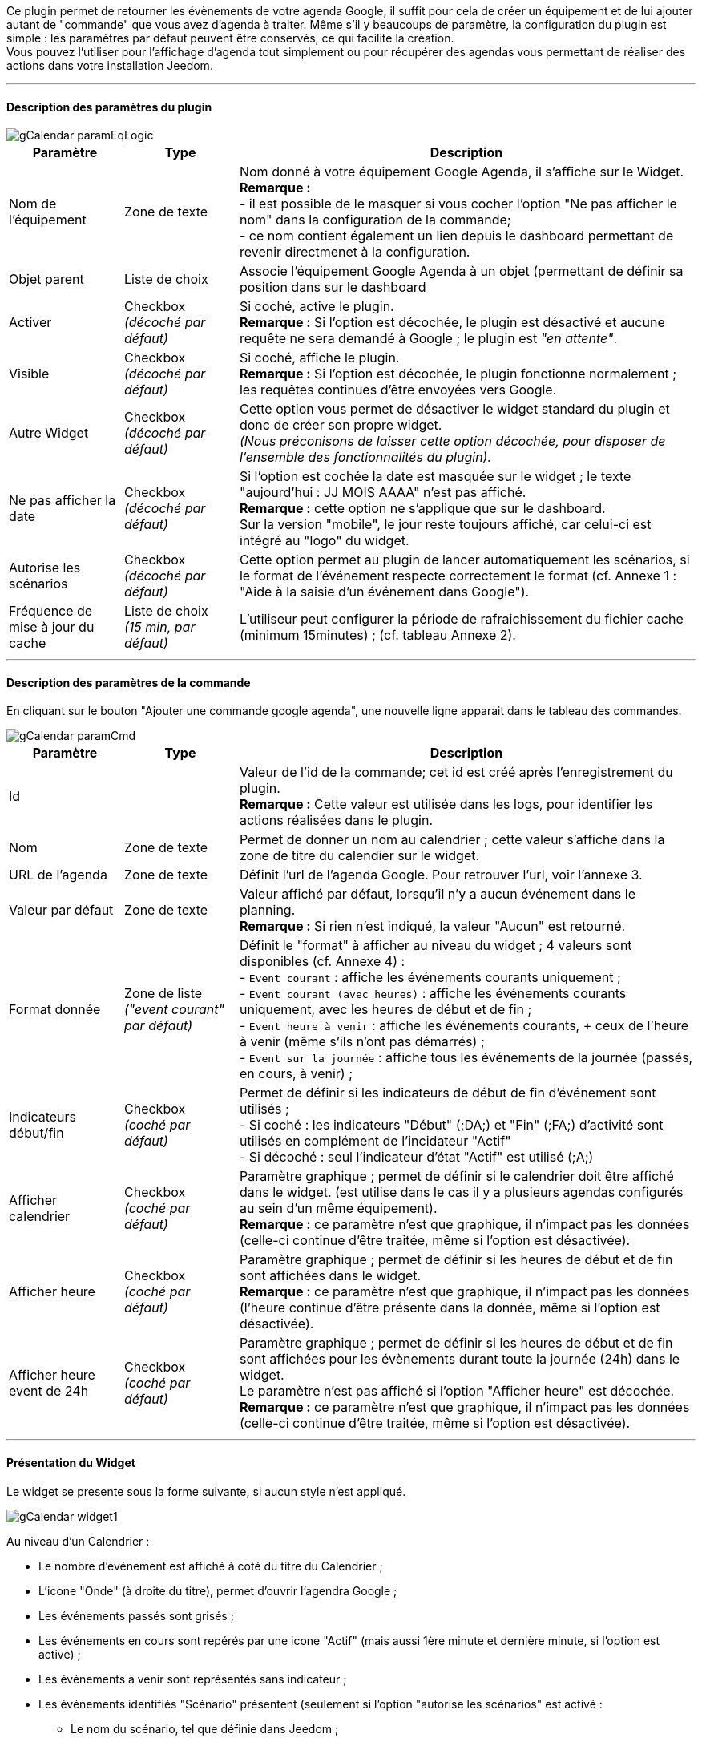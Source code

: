﻿Ce plugin permet de retourner les évènements de votre agenda Google, il suffit pour cela de créer un équipement et de lui ajouter autant de "commande" que vous avez d'agenda à traiter. Même s’il y beaucoups de paramètre, la configuration du plugin est simple : les paramètres par défaut peuvent être conservés, ce qui facilite la création. +
Vous pouvez l’utiliser pour l'affichage d'agenda tout simplement ou pour récupérer des agendas vous permettant de réaliser des actions dans votre installation Jeedom.


''''
==== Description des paramètres du plugin

image::../images/gCalendar_paramEqLogic.PNG[]
	
[cols="2,2,8", frame="topbot", options="header"]
|=======================
| Paramètre	| Type | Description
| Nom de l’équipement | Zone de texte | Nom donné à votre équipement Google Agenda, il s'affiche sur le Widget. + 
*Remarque :* +
- il est possible de le masquer si vous cocher l'option "Ne pas afficher le nom" dans la configuration de la commande; + 
- ce nom contient également un lien depuis le dashboard permettant de revenir directmenet à la configuration.
| Objet parent 	| Liste de choix | Associe l'équipement Google Agenda à un objet (permettant de définir sa position dans sur le dashboard
| Activer	| Checkbox + 
_(décoché par défaut)_ | Si coché, active le plugin. +
*Remarque :* Si l'option est décochée, le plugin est désactivé et aucune requête ne sera demandé à Google ; le plugin est _"en attente"_.
| Visible	| Checkbox +
_(décoché par défaut)_ | Si coché, affiche le plugin. +
*Remarque :* Si l'option est décochée, le plugin fonctionne normalement ; les requêtes continues d'être envoyées vers Google.
| Autre Widget	| Checkbox + 
_(décoché par défaut)_ | Cette option vous permet de désactiver le widget standard du plugin et donc de créer son propre widget. + 
_(Nous préconisons de laisser cette option décochée, pour disposer de l'ensemble des fonctionnalités du plugin)._
| Ne pas afficher la date | Checkbox + 
_(décoché par défaut)_ | Si l'option est cochée la date est masquée sur le widget ; le texte "aujourd'hui : JJ MOIS AAAA" n'est pas affiché. +
*Remarque :* cette option ne s'applique que sur le dashboard. +
Sur la version "mobile", le jour reste toujours affiché, car celui-ci est intégré au "logo" du widget.
| Autorise les scénarios | Checkbox +
_(décoché par défaut)_ | Cette option permet au plugin de lancer automatiquement les scénarios, si le format de l'événement respecte correctement le format (cf. Annexe 1 : "Aide à la saisie d'un événement dans Google").
| Fréquence de mise à jour du cache | Liste de choix +
_(15 min, par défaut)_ | L'utiliseur peut configurer la période de rafraichissement du fichier cache (minimum 15minutes) ; (cf. tableau Annexe 2).
|=======================


''''
==== Description des paramètres de la commande

En cliquant sur le bouton "Ajouter une commande google agenda", une nouvelle ligne apparait dans le tableau des commandes. +

image::../images/gCalendar_paramCmd.PNG[]

[cols="2,2,8", frame="topbot", options="header"]
|=======================
| Paramètre	| Type | Description
| Id | | Valeur de l'id de la commande; cet id est créé après l'enregistrement du plugin. +
*Remarque :* Cette valeur est utilisée dans les logs, pour identifier les actions réalisées dans le plugin. 
| Nom | Zone de texte | Permet de donner un nom au calendrier ; cette valeur s'affiche dans la zone de titre du calendier sur le widget. 
| URL de l'agenda | Zone de texte | Définit l'url de l'agenda Google. Pour retrouver l'url, voir l'annexe 3.
| Valeur par défaut | Zone de texte | Valeur affiché par défaut, lorsqu'il n'y a aucun événement dans le planning. +
*Remarque :* Si rien n'est indiqué, la valeur "Aucun" est retourné. 
| Format donnée | Zone de liste +
_("event courant" par défaut)_ | Définit le "format" à afficher au niveau du widget ; 4 valeurs sont disponibles (cf. Annexe 4) : +
- `Event courant` : affiche les événements courants uniquement ; +
- `Event courant (avec heures)` : affiche les événements courants uniquement, avec les heures de début et de fin ; +
- `Event heure à venir` : affiche les événements courants, + ceux de l'heure à venir (même s'ils n'ont pas démarrés) ; +
- `Event sur la journée` : affiche tous les événements de la journée (passés, en cours, à venir) ;
| Indicateurs début/fin | Checkbox + 
_(coché par défaut)_ | Permet de définir si les indicateurs de début de fin d'événement sont utilisés ; +
- Si coché : les indicateurs "Début" ([yellow-background]#;DA;#) et "Fin" ([yellow-background]#;FA;#) d'activité sont utilisés en complément de l'incidateur "Actif" +
- Si décoché : seul l'indicateur d'état "Actif" est utilisé ([yellow-background]#;A;#)
| Afficher calendrier | Checkbox + 
_(coché par défaut)_ | Paramètre graphique ; permet de définir si le calendrier doit être affiché dans le widget. (est utilise dans le cas il y a plusieurs agendas configurés au sein d'un même équipement). + 
*Remarque :* ce paramètre n'est que graphique, il n'impact pas les données (celle-ci continue d'être traitée, même si l'option est désactivée). 
| Afficher heure | Checkbox + 
_(coché par défaut)_ | Paramètre graphique ; permet de définir si les heures de début et de fin sont affichées dans le widget. + 
*Remarque :* ce paramètre n'est que graphique, il n'impact pas les données (l'heure continue d'être présente dans la donnée, même si l'option est désactivée). 
| Afficher heure event de 24h | Checkbox + 
_(coché par défaut)_ | Paramètre graphique ; permet de définir si les heures de début et de fin sont affichées pour les évènements durant toute la journée (24h) dans le widget. +
Le paramètre n'est pas affiché si l'option "Afficher heure" est décochée. +
*Remarque :* ce paramètre n'est que graphique, il n'impact pas les données (celle-ci continue d'être traitée, même si l'option est désactivée). 
|=======================


''''
==== Présentation du Widget

Le widget se presente sous la forme suivante, si aucun style n'est appliqué.

image::../images/gCalendar_widget1.PNG[]

Au niveau d'un Calendrier :

* Le nombre d'événement est affiché à coté du titre du Calendrier ;
* L'icone "Onde" (à droite du titre), permet d'ouvrir l'agendra Google ; 
* Les événements passés sont grisés ; 
* Les événements en cours sont repérés par une icone "Actif" (mais aussi 1ère minute et dernière minute, si l'option est active) ; 
* Les événements à venir sont représentés sans indicateur ; 
* Les événements identifiés "Scénario" présentent (seulement si l'option "autorise les scénarios" est activé : 
** Le nom du scénario, tel que définie dans Jeedom ; 
** Le texte d'information, tel que définie dans la synthaxe de l'événement (2nd champs); 
** Une icone "roue cranté" indique que l'événement est un scénario ; 
*** en clicant dessus, il est possible d'ouvrir la page de paramétrage du scénario ; 
** En passant la souris sur le titre : montre les valeurs de la variable définies pour la 1er et/ou dernière minutes.

La 3eme image montre comment il est possible de personnaliser le widget en utilisant les class (cf. Annexe 5).


''''
==== Utilisation des données

* Par configuration du scénario : +
Le scénario (si l'id est valide et que le scénario est actif) est lancé automatiquement. 

* Par déclencheur dans un scénario : +
Dans une condition IF, il faut recherche la présence du nom de l'événement ; on peut aussi le faire précéder de l'état. 
La recherche se fait utilisant l'argument de comparaison "contient" `~`.

[cols="1,5", width="90%"]
|=======================
| Nom uniquement | recherche de la présence d'un nom : "cmd_gCal"~"mon event" +
_exemple : "\#[MA_CMD]#"~"déjeuner"_ 
| Etat actif  | recherche d'un état actif pour un événement précis : "cmd_gCal"~"A;mon event" +
_exemple : "\#[MA_CMD]#"~"A;Volet RDC"_ +
*Remarque :* ce test contient aussi les états 1ère et dernière minute ; pour ne pas en tenir compte, il faut écrire : +
_"\#[MA_CMD]#"~";A;Volet RDC"_
| Etat actif : 1ère minute | recherche de la 1ère minute d'un état actif pour un événement précis : "cmd_gCal"~";DA;mon event" +
_exemple : "\#[MA_CMD]#"~";DA;Volet RDC"_
| Etat actif : dernière minute | recherche de la dernière minute d'un état actif pour un événement précis : "cmd_gCal"~";FA;mon event" +
_exemple : "\#[MA_CMD]#"~";FA;Volet RDC"_ +
*Remarque :* La borne de fin sera configuré 1 minute avant l'heure configuré (exemple pour 18h, l'indicateur sera affiché à 17h59); sauf pour 23h59.
|=======================

L'utilisation de l'état n'a un intérêt que s'il y a le paramètre "Format donnée" utilisé est : "event heure à venir" ou "event sur la journée".


''''
==== Cron et Rafraichissement données

*Récupération des données :* +
Les données récupérées correspondent à une journée complète, mais sont récupérées en fonction du paramétrage définie (minimum 15 minutes); elles sont enregistrés dans un fichier cache qui est utilisé par le plugin. +
Si vous faites des modifications dans votre agenda Google, ils ne seront visibles qu'au moment d'une période de raffraichissement. (Le raffraichissement est également réalisée lors de l'enregistrement du plugin.) +

*Cron :* +
Le système vérifie toutes les minutes en cache s'il y a des évènements et précise l'état de l'évènement (en fonction du format choisit). +
Il est donc possible de configurer/programmer des évènements à la minute prèt. +
En l'absence d'accès internet, le cache disponible est sur l'ensemble de la journée courante. +





''''
===== _Annexe 1 : Aide à la saisie d'un événement "Scénario" dans Google_

Ce paragraphe vous explique comment configurer un événement Google pour permettre de lancer automatiquement les scénarios. + 
Pour que le plugin reconnaissance que l'événement est de type scénario, il doit se présenter sous une forme particulière : +

- les 3 premiers caractères doivent être `sc=`, suivi d'un nombre entier ; 
- les autres informations (titre, variable, actions), doivent être séparés par des points-virgule (`;`)

Le format attendu doit être du type : `sc=id_scenario;texte_information;variable_scenario;valeur_variable_1erMin;valeur_variable_DernièreMin` +
__exemple : `sc=3;volet rdc;varVolet;ON;OFF` __
		
image::../images/gCalendar_helpCreateScenario.PNG[]

[cols="1,3", options="header", width="90%"]
|=======================
| Champs | Description
| Nom du scénario | Sélectionner le scénario à exécuter depuis l'événement
| Texte d'information | Texte d'information qui sera affiché dans le calendrier au niveau du widget +
_Valeur non obligatoire_
| Nom de la variable | Sélectionner le nom de la variable à utiliser pour un traitement au niveau du scénario ; cette variable sera utilisée pour faire transiter les informations définies au moment de la 1ère minute et/ou dernière minute. +
_Valeur obligatoire, si la valeur de début et/ou de fin est définie_  +
*Remarque :* la variable doit être créée avant l'utilisation de l'aide (pour apparaitre dans le liste des variables.
| Valeur variable 1ère minute | Valeur à passer à la variable lors du démarrage de la période (au moment de la 1ère minute), lors de l'état [yellow-background]#;DA;#. +
_Valeur non obligatoire. Exemple : ON_
| Valeur variable dernière minute | Valeur à passer à la variable lors de la dernier minute de la période, lors de l'état [yellow-background]#;FA;#. +
_Valeur non obligatoire. Exemple : OFF_
| _valeur générée_ | Après avoir cliqué sur le bouton "Générer", cette zone représente la synthaxe générée en fonction des valeurs définies ci-dessus.
|=======================

*Opération à réaliser :* +

* Une fois, les informations renseingées (minimum le scénario), cliquer sur le bouton "Générer". 
* La zone grise est complétée, copiez là (ctrl + C).
* Collez (ctlr + V) l'information dans le titre l'un événement Google Agenda.


''''
===== _Annexe 2 : Fréquence de rafraichissement_
	
[cols="1,2", options="header", width="50%"]
|=======================
| Valeur | Heure du rafraichissement
| 15 min. | Aux minutes : 00, 15, 30, 45, de chaque heure.
| 30 min. | Aux minutes : 00, 30, de chaque heure.
| 1 h. | A la minute : 00, de chaque heure. 
| 3 h. | A : minuit (00h), 3h, 6h, 9h, 12h, 15h, 18h, 21h.
| 6 h. | A : minuit (00h), 6h, 12h, 18h.
| 12 h. | A : minuit (00h) et midi (12h)
| 24 h. | Unique à minuit (00h)
|=======================
*Remarque :* _en dehors de ces horaires, aucun rafraichissement n'est réalisé._


''''
===== _Annexe 3 : URL de l'agenda Google_

Une fois connecté à l'agenda Google, vous pouvez récupérer l'*URL PRIVEE* de votre agenda comme ceci. +

- Clic sur le nom de l'agenda que vous souhaitez récupérer sous Jeedom et choisir le menu "Paramètres de l'agenda" ; +
- Allez à la session "Adresse URL Privée" et cliquer sur "XML" ; +
- La popup s'ouvre et présent l'URL à copier dans Jeedom ; +
_(sous la forme : https://www.google.com/calendar/feeds/<votre id privé>/private-<encore du privé>/basic)._


''''
===== _Annexe 4 : Format des données (Widget et structure)_

Il y a 2 formats de données : 

* "Ancienne" version (version initiale du plugin) : 
** format : "event courant"
** les événements sont séparés par des " - " (espace,tiret,espace).
** sur le widget, seuls les événements en cours sont affichés. 

* Ce format est appliqué aux 3 autres chois : 
** les événements sont séparés par des "||" ; 
** les données au sein d'un événement sont séparés par des ";" (virgule) ; 
** les données disponibles sont : 
*** `heure_debut;heure_fin;statut;titre/id_scenario;type(S/vide);info_scenario;variable_scenario;val_debut_scenario;val_fin_scenario`

*Remarque :*

* le plugin sait gérer différent format d'évènement : 
** heure au sein d'une journée (ex: 23/02 de 10h à 11h) ;
** journée complète (ex: 23/02) : sera transformé dans le plugin en 0h-23h59
** plusieurs journée (ex: 23-25/02) : sera transformé en fonction du jour : 23/02 0h-23h59 , 24/02 0h-23h59, 25/02 0h-23h59
** plusieurs journée avec horaire (ex: 23/02 10h à 25/02 14h) : sera transformé en fonction du jour : 23/02 10h-23h59 , 24/02 0h-23h59, 25/02 0h-14h


''''
===== _Annexe 5 : Les class CSS disponibles_

Les class CSS disponibles pour personnaliser le widget du plugin sont : 

[cols="1,2", width="50%"]
|=======================
| gCalendar_title | Zone de titre de la tuile
| gCalendar_date | Zone de date de la tuile
| gCalendar_calTitle | Zone de titre de l'agenda
| gCalendar_items | Zone d'information principale
| gCalendar_itemActif | événement "Actif" (en cours) 
| gCalendar_itemInactif | événement "Inactif" (passées ou à venir)
|=======================
